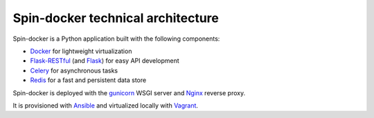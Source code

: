 .. _stack:

Spin-docker technical architecture
==================================

Spin-docker is a Python application built with the following components:

- `Docker <https://www.docker.io/>`_ for lightweight virtualization
- `Flask-RESTful <http://flask-restful.readthedocs.org/en/latest/>`_ (and `Flask <http://flask.pocoo.org/>`_) for easy API development
- `Celery <http://www.celeryproject.org/>`_ for asynchronous tasks
- `Redis <http://redis.io/>`_ for a fast and persistent data store

Spin-docker is deployed with the `gunicorn <http://gunicorn.org/>`_ WSGI server and `Nginx <http://wiki.nginx.org/Main>`_ reverse proxy.

It is provisioned with `Ansible <http://www.ansible.com/home>`_ and virtualized locally with `Vagrant <http://www.vagrantup.com/>`_. 
